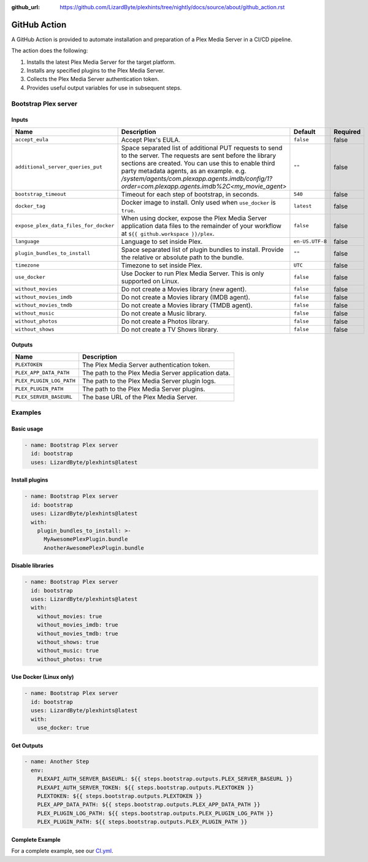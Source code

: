 :github_url: https://github.com/LizardByte/plexhints/tree/nightly/docs/source/about/github_action.rst

GitHub Action
=============
A GitHub Action is provided to automate installation and preparation of a Plex Media Server in a CI/CD pipeline.

The action does the following:

1. Installs the latest Plex Media Server for the target platform.
2. Installs any specified plugins to the Plex Media Server.
3. Collects the Plex Media Server authentication token.
4. Provides useful output variables for use in subsequent steps.

Bootstrap Plex server
---------------------

Inputs
^^^^^^

.. list-table::
   :header-rows: 1

   * - Name
     - Description
     - Default
     - Required
   * - ``accept_eula``
     - Accept Plex's EULA.
     - ``false``
     - false
   * - ``additional_server_queries_put``
     - Space separated list of additional PUT requests to send to the server. The requests are sent before the
       library sections are created. You can use this to enable third party metadata agents, as an example.
       e.g. `/system/agents/com.plexapp.agents.imdb/config/1?order=com.plexapp.agents.imdb%2C<my_movie_agent>`
     - ``""``
     - false
   * - ``bootstrap_timeout``
     - Timeout for each step of bootstrap, in seconds.
     - ``540``
     - false
   * - ``docker_tag``
     - Docker image to install. Only used when ``use_docker`` is ``true``.
     - ``latest``
     - false
   * - ``expose_plex_data_files_for_docker``
     - When using docker, expose the Plex Media Server application data files to the remainder of your workflow at
       ``${{ github.workspace }}/plex``.
     - ``false``
     - false
   * - ``language``
     - Language to set inside Plex.
     - ``en-US.UTF-8``
     - false
   * - ``plugin_bundles_to_install``
     - Space separated list of plugin bundles to install. Provide the relative or absolute path to the bundle.
     - ``""``
     - false
   * - ``timezone``
     - Timezone to set inside Plex.
     - ``UTC``
     - false
   * - ``use_docker``
     - Use Docker to run Plex Media Server. This is only supported on Linux.
     - ``false``
     - false
   * - ``without_movies``
     - Do not create a Movies library (new agent).
     - ``false``
     - false
   * - ``without_movies_imdb``
     - Do not create a Movies library (IMDB agent).
     - ``false``
     - false
   * - ``without_movies_tmdb``
     - Do not create a Movies library (TMDB agent).
     - ``false``
     - false
   * - ``without_music``
     - Do not create a Music library.
     - ``false``
     - false
   * - ``without_photos``
     - Do not create a Photos library.
     - ``false``
     - false
   * - ``without_shows``
     - Do not create a TV Shows library.
     - ``false``
     - false

Outputs
^^^^^^^

.. list-table::
   :header-rows: 1

   * - Name
     - Description
   * - ``PLEXTOKEN``
     - The Plex Media Server authentication token.
   * - ``PLEX_APP_DATA_PATH``
     - The path to the Plex Media Server application data.
   * - ``PLEX_PLUGIN_LOG_PATH``
     - The path to the Plex Media Server plugin logs.
   * - ``PLEX_PLUGIN_PATH``
     - The path to the Plex Media Server plugins.
   * - ``PLEX_SERVER_BASEURL``
     - The base URL of the Plex Media Server.

Examples
--------

Basic usage
^^^^^^^^^^^
.. code-block:: yaml

   - name: Bootstrap Plex server
     id: bootstrap
     uses: LizardByte/plexhints@latest

Install plugins
^^^^^^^^^^^^^^^
.. code-block:: yaml

   - name: Bootstrap Plex server
     id: bootstrap
     uses: LizardByte/plexhints@latest
     with:
       plugin_bundles_to_install: >-
         MyAwesomePlexPlugin.bundle
         AnotherAwesomePlexPlugin.bundle

Disable libraries
^^^^^^^^^^^^^^^^^
.. code-block:: yaml

   - name: Bootstrap Plex server
     id: bootstrap
     uses: LizardByte/plexhints@latest
     with:
       without_movies: true
       without_movies_imdb: true
       without_movies_tmdb: true
       without_shows: true
       without_music: true
       without_photos: true

Use Docker (Linux only)
^^^^^^^^^^^^^^^^^^^^^^^
.. code-block:: yaml

   - name: Bootstrap Plex server
     id: bootstrap
     uses: LizardByte/plexhints@latest
     with:
       use_docker: true

Get Outputs
^^^^^^^^^^^

.. code-block:: yaml

   - name: Another Step
     env:
       PLEXAPI_AUTH_SERVER_BASEURL: ${{ steps.bootstrap.outputs.PLEX_SERVER_BASEURL }}
       PLEXAPI_AUTH_SERVER_TOKEN: ${{ steps.bootstrap.outputs.PLEXTOKEN }}
       PLEXTOKEN: ${{ steps.bootstrap.outputs.PLEXTOKEN }}
       PLEX_APP_DATA_PATH: ${{ steps.bootstrap.outputs.PLEX_APP_DATA_PATH }}
       PLEX_PLUGIN_LOG_PATH: ${{ steps.bootstrap.outputs.PLEX_PLUGIN_LOG_PATH }}
       PLEX_PLUGIN_PATH: ${{ steps.bootstrap.outputs.PLEX_PLUGIN_PATH }}

Complete Example
^^^^^^^^^^^^^^^^

For a complete example, see our
`CI.yml <https://github.com/LizardByte/plexhints/blob/master/.github/workflows/CI.yml>`_.
